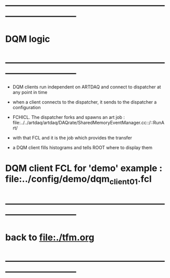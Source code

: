 #+startup:fold
* ------------------------------------------------------------------------------
* DQM logic
* ------------------------------------------------------------------------------
- DQM clients run independent on ARTDAQ and connect to dispatcher at any point in time
- when a client connects to the dispatcher, it sends to the dispatcher a configuration 
- FCHICL. The dispatcher forks and spawns an art job : file:../../artdaq/artdaq/DAQrate/SharedMemoryEventManager.cc::/::RunArt/
- with that FCL and it is the job which provides the transfer

- a DQM client fills histograms and tells ROOT where to display them

* DQM client FCL for 'demo' example : file:../config/demo/dqm_client01.fcl
* ------------------------------------------------------------------------------
* back to [[file:./tfm.org]]
* ------------------------------------------------------------------------------
